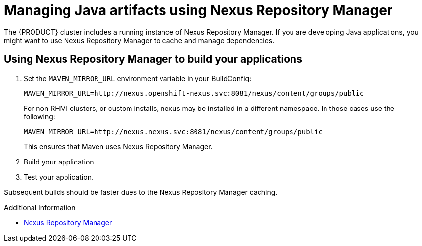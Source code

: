 [id='gs-using-nexus-proc']

ifdef::env-github[]
:imagesdir: ../images/
endif::[]

:nexus-name: Nexus Repository Manager

= Managing Java artifacts using {nexus-name}

The {PRODUCT} cluster includes a running instance of {nexus-name}.
If you are developing Java applications, you might want to use {nexus-name} to cache and manage dependencies.

== Using {nexus-name} to build your applications

. Set the `MAVEN_MIRROR_URL` environment variable in your BuildConfig: 
+
----
MAVEN_MIRROR_URL=http://nexus.openshift-nexus.svc:8081/nexus/content/groups/public
----
+
For non RHMI clusters, or custom installs, nexus may be installed in a different namespace. In those cases use the following:
+
----
MAVEN_MIRROR_URL=http://nexus.nexus.svc:8081/nexus/content/groups/public
----
+
This ensures that Maven uses {nexus-name}.

. Build your application.
. Test your application.

Subsequent builds should be faster dues to the {nexus-name} caching.


.Additional Information

* link:https://help.sonatype.com/repomanager3[{nexus-name}]
